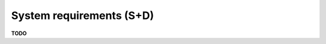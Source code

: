 .. module:: unredd.install.requirements

System requirements (S+D)
=========================

**TODO**

